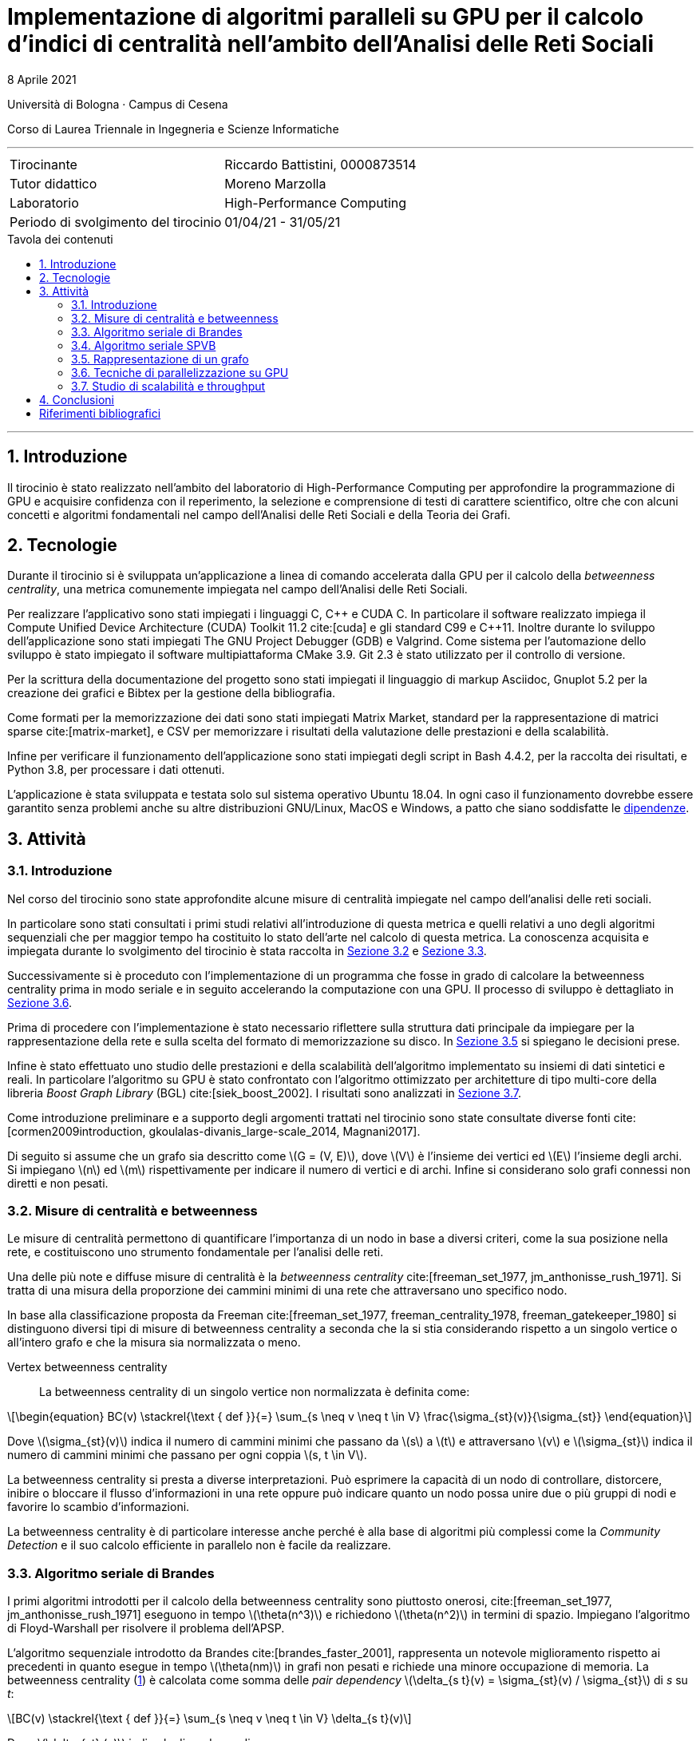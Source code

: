 = Implementazione di algoritmi paralleli su GPU per il calcolo d'indici di centralità nell'ambito dell'Analisi delle Reti Sociali
8 Aprile 2021
:toc-title: Tavola dei contenuti
:figure-caption: Fig.
:listing-caption: Listato
:section-refsig: Sezione
:version-label: ""
:stem: latexmath
:mathematical-format: svg
:xrefstyle: short
:source-highlighter: rouge
:rouge-style: bw
:source-linenums-option:
:source-indent: 2
:toc: macro
:sectnums:
:bibtex-file: bibliography.bib
:bibtex-order: alphabetical
:bibtex-style: ieee
:bibtex-locale: it-IT
:srcdir: ../scripts
:imagesdir: ./images

:compiler_nvidia: nvcc 11.2.142
:compiler_local: GCC 10.2.1
:hardware_local: Intel Core i7-10700
:hardware_nvidia: Quadro P620
:BC: betweenness centrality

Università di Bologna · Campus di Cesena

Corso di Laurea Triennale in Ingegneria e Scienze Informatiche

'''

|=======
|Tirocinante |Riccardo Battistini, 0000873514
|Tutor didattico |Moreno Marzolla
|Laboratorio |High-Performance Computing
|Periodo di svolgimento del tirocinio |01/04/21 - 31/05/21
|=======

<<<

toc::[]

'''

== Introduzione

Il tirocinio è stato realizzato nell'ambito del laboratorio di High-Performance Computing per approfondire la programmazione di GPU e acquisire confidenza con il reperimento, la selezione e comprensione di testi di carattere scientifico, oltre che con alcuni concetti e algoritmi fondamentali nel campo dell'Analisi delle Reti Sociali e della Teoria dei Grafi.

== Tecnologie

Durante il tirocinio si è sviluppata un'applicazione a linea di
comando accelerata dalla GPU per il calcolo della _betweenness centrality_,
una metrica comunemente impiegata nel campo dell'Analisi delle Reti Sociali.

Per realizzare l'applicativo sono stati impiegati i linguaggi C, {cpp} e CUDA C.
In particolare il software realizzato impiega il Compute Unified Device Architecture (CUDA) Toolkit 11.2 cite:[cuda] e
gli standard C99 e {cpp}11. Inoltre durante lo sviluppo dell'applicazione sono stati impiegati The GNU Project Debugger (GDB) e Valgrind. Come sistema per l'automazione dello sviluppo è stato impiegato il software multipiattaforma CMake 3.9. Git 2.3 è stato utilizzato per il controllo di versione.

Per la scrittura della documentazione del progetto sono stati impiegati
il linguaggio di markup Asciidoc, Gnuplot 5.2 per la creazione dei grafici e
Bibtex per la gestione della bibliografia.

Come formati per la memorizzazione dei dati sono stati impiegati Matrix Market,
standard per la rappresentazione di matrici sparse cite:[matrix-market],
e CSV per memorizzare i risultati della valutazione delle prestazioni e della scalabilità.

Infine per verificare il funzionamento dell'applicazione sono stati impiegati degli script in Bash 4.4.2, per la raccolta dei risultati, e Python 3.8, per processare i dati ottenuti.

L'applicazione è stata sviluppata e testata solo sul sistema operativo
Ubuntu 18.04. In ogni caso il funzionamento dovrebbe essere garantito senza problemi anche su altre distribuzioni GNU/Linux, MacOS e Windows, a patto che siano soddisfatte le link:https://github.com/Da3dalu2/SocNetAlgsOnGPU#references[dipendenze].

== Attività

=== Introduzione

Nel corso del tirocinio sono state approfondite alcune misure di centralità impiegate nel campo dell'analisi delle reti sociali.

In particolare sono stati consultati i primi studi relativi all'introduzione di questa metrica e quelli relativi a uno degli algoritmi sequenziali che per maggior tempo ha costituito lo stato dell'arte nel calcolo di questa metrica. La conoscenza acquisita e impiegata durante lo svolgimento del tirocinio è stata raccolta in <<Misure di centralità e betweenness>> e <<Algoritmo seriale di Brandes>>.

Successivamente si è proceduto con l'implementazione di un programma che fosse in grado di calcolare la {BC} prima in modo seriale e in seguito accelerando la computazione con una GPU. Il processo di sviluppo è dettagliato in <<Tecniche di parallelizzazione su GPU>>.

Prima di procedere con l'implementazione è stato necessario riflettere sulla struttura dati principale da impiegare per la rappresentazione della rete e sulla scelta del formato di memorizzazione su disco. In <<Rappresentazione di un grafo>> si spiegano le decisioni prese.

Infine è stato effettuato uno studio delle prestazioni e della scalabilità dell'algoritmo implementato su insiemi di dati sintetici e reali. In particolare l'algoritmo su GPU è stato confrontato con l'algoritmo ottimizzato per architetture di tipo multi-core della libreria _Boost Graph Library_ (BGL) cite:[siek_boost_2002]. I risultati sono analizzati in <<Studio di scalabilità e throughput>>.

Come introduzione preliminare e a supporto degli argomenti trattati nel tirocinio sono state consultate diverse fonti cite:[cormen2009introduction, gkoulalas-divanis_large-scale_2014, Magnani2017].

Di seguito si assume che un grafo sia descritto come stem:[G = (V, E)], dove stem:[V] è l'insieme dei vertici ed stem:[E] l'insieme degli archi. Si impiegano stem:[n] ed stem:[m] rispettivamente per indicare il numero di vertici e di archi. Infine si considerano solo grafi connessi non diretti e non pesati.

=== Misure di centralità e betweenness

Le misure di centralità permettono di quantificare l'importanza di un nodo in base a diversi criteri, come la sua posizione nella rete, e costituiscono uno strumento fondamentale per l'analisi delle reti.

Una delle più note e diffuse misure di centralità è la _betweenness centrality_ cite:[freeman_set_1977, jm_anthonisse_rush_1971]. Si tratta di una misura della proporzione dei cammini minimi di una rete che attraversano uno specifico nodo.

In base alla classificazione proposta da Freeman cite:[freeman_set_1977, freeman_centrality_1978, freeman_gatekeeper_1980] si distinguono diversi tipi di misure di {BC} a seconda che la si stia considerando rispetto a un singolo vertice o all'intero grafo e che la misura sia normalizzata o meno.

Vertex {BC}:: La {BC} di un singolo vertice non normalizzata è definita come:

[latexmath, id="eq-bc", reftext={counter:refnum}]
++++
\begin{equation}
BC(v) \stackrel{\text { def }}{=} \sum_{s \neq v \neq t \in V} \frac{\sigma_{st}(v)}{\sigma_{st}}
\end{equation}
++++

Dove stem:[\sigma_{st}(v)] indica il numero di cammini minimi che passano da stem:[s] a stem:[t] e attraversano stem:[v] e stem:[\sigma_{st}] indica il numero di cammini minimi che passano per ogni coppia stem:[s, t \in V].

La {BC} si presta a diverse interpretazioni. Può esprimere la capacità di un nodo di controllare, distorcere, inibire o bloccare il flusso d'informazioni in una rete oppure può indicare quanto un nodo possa unire due o più gruppi di nodi e favorire lo scambio d'informazioni.

La {BC} è di particolare interesse anche perché è alla base di algoritmi più complessi come la _Community Detection_ e il suo calcolo efficiente in parallelo non è facile da realizzare.

=== Algoritmo seriale di Brandes

I primi algoritmi introdotti per il calcolo della {BC} sono piuttosto onerosi, cite:[freeman_set_1977, jm_anthonisse_rush_1971] eseguono in tempo stem:[\theta(n^3)] e richiedono stem:[\theta(n^2)] in termini di spazio. Impiegano l'algoritmo di Floyd-Warshall per risolvere il problema dell'APSP.

L'algoritmo sequenziale introdotto da Brandes cite:[brandes_faster_2001], rappresenta un notevole miglioramento rispetto ai precedenti in quanto esegue in tempo stem:[\theta(nm)] in grafi non pesati e richiede una minore occupazione di memoria. La {BC} (<<eq-bc>>) è calcolata come somma delle _pair dependency_ stem:[\delta_{s t}(v) = \sigma_{st}(v) / \sigma_{st}] di _s_ su _t_:

[latexmath, id="sum-pair-dep"]
++++
BC(v) \stackrel{\text { def }}{=} \sum_{s \neq v \neq t \in V} \delta_{s t}(v)
++++

Dove stem:[\delta_{st} (v)] indica la dipendenza di _s_ su _v_.

'''

Si definisce stem:[P_s(v)] l'insieme dei predecessori del vertice _v_ sui cammini minimi da _s_ come:

[latexmath, id="eq-prec"]
++++
P_s(v) = \{ u \in V: \{u,v\} \in E, d_G(s,v) = d_G(s,u) + \omega(u,v) \}
++++

Dove:

- stem:[d_G(s,v)] è la distanza tra i vertici stem:[s] e stem:[t], ovvero il cammino di lunghezza minore che congiunge i vertici stem:[s] e stem:[t] in stem:[G];
- stem:[d_G(s,v)] è la distanza tra i vertici stem:[s] e stem:[t], ovvero il cammino di lunghezza minore che congiunge i vertici stem:[s] e stem:[t] in stem:[G];
- stem:[\omega(u,v)] è una funzione peso definita sugli archi. In grafi non pesati si pone stem:[\omega(e) = 1, e \in E].

'''

Brandes dimostra che le dipendenze soddisfano la seguente relazione ricorsiva:

[latexmath, id="eq-rec"]
++++
\delta_{s \! *}(v) = \sum_{w, \! v \in P_{\! s}(w)} \frac{\sigma_{sv}}{\sigma_{sw}} \cdot \left(1 + \delta_{s \! *}(w) \right)
++++

Con questa relazione è possibile effettuare l'accumulazione delle dipendenze, riducendo sia l'occupazione in termini di memoria che il tempo richiesto. Ciò si verifica perché non è più necessario sommare esplicitamente le pair dependency.

L'algoritmo di Brandes impiega una tecnica di accumulazione che si integra con la risoluzione del problema dei cammini minimi tramite algoritmi di attraversamento dei grafi e permette di ottenere un notevole speedup. In particolare l'algoritmo di Brandes parte effettuando una BFS a partire da un vertice stem:[s]. La BFS individua un _Directed Acyclic Graph_ (DAG), radicato in stem:[s], e applicando la relazione ricorsiva <<eq-rec>> calcola la {BC} effettuando un'accumulazione che parte dalle foglie fino ad arrivare alla radice del DAG.

Nell'algoritmo di Brandes per il calcolo dei cammini minimi in un grafo non pesato si impiega una visita in ampiezza (BFS). Il tempo richiesto dalla BFS è pari a _θ(m)_. Di conseguenza il tempo richiesto per il calcolo di _δₛₜ, s, t ∈ V_ è pari a _θ(nm)_.

Applicando il risultato di Brandes, si ha che tutte le misure di centralità che richiedono il calcolo dei cammini minimi possono essere computate simultaneamente. Esempi di misure di questo tipo sono la _closeness centrality_ cite:[sabidussi_centrality_1966] e la varianti della {BC} cite:[brandes_variants_2008], come la _load centrality_ e la _stress centrality_.

=== Algoritmo seriale SPVB

L'algoritmo SPVB, illustrato in <<alg-spvb>>, permette di sfruttare la struttura delle reti sociali per velocizzare significativamente l'algoritmo seriale di Brandes.

LA SPVB effettua il calcolo della {BC} dei vertici che appartengono agli alberi nella rete ottenuti eliminando iterativamente i nodi di grado unitario. L'idea che sta alla base dell'algoritmo è di eliminare i nodi che hanno un solo vicino in quanto possono essere unicamente il punto di arrivo di un cammino minimo ed hanno perciò {BC} nulla. Per poter eliminare questi nodi è prima necessario considerare l'impatto che hanno sulla {BC} del proprio vicino. Infatti ciascun vicino funge da collegamento per tutti gli altri nodi della rete poiché tutti i cammini minimi che partono da ciascun nodo di grado unitario passano per il rispettivo vicino.

La procedura SPVB ha quindi lo scopo di calcolare la {BC} di un vertice stem:[v] come la somma dei contributi di tutti i nodi stem:[u] che hanno stem:[v] come unico vicino. Successivamente è possibile eliminare i vertici di grado unitario dal grafo e gli archi stem:[(u,v)]. Se la rimozione di questo insieme di vertici genera altri vertici di grado unitario si può applicare nuovamente la procedura SPVB a patto di registrare il numero di nodi connessi a ciascuno dei nodi di grado unitario che sono stati rimossi dal grafo. In questo modo è possibile calcolare la {BC} di alberi del grafo.

Dal punto di vista formale l'insieme dei nodi di grado unitario stem:[F] che possono essere rimossi dal grafo stem:[G] è definito come stem:[F = \{ v \in V \ | \ deg(v) = 1 \} ]. I vertici in stem:[F] sono detti _tree-nodes_.

Il calcolo della {BC} di un vertice stem:[v \in V] richiede la somma di coppie di vertici stem:[s, t \in V]. Queste somme possono essere divise in più sotto-somme che coinvolgono o meno tree-nodes e possono essere calcolate con diversi algoritmi.

L'algoritmo SPVB, illustrato in <<alg-spvb>>, può essere eseguito su grafi disconnessi applicandolo a ogni componente connessa separatamente.

<<<

[source, pseudocode, id="alg-spvb"]
.Pseudocodice della Shortest Path Vertex Betweenneess
----
procedure SPVB(G)
let G.V be the set of vertices of the graph G
let G.n be the number of vertices in G
let v.dg be the degree of a vertex v
let v.bc be the betweneess centrality of a vertex v
let p[] be an array
for v in G.V do
    label v.bc as 0
    label p[v] as 0
end
let i be the counter of the iterations done
let G_i be the i-th graph
let deg be a queue
label i as 0
label G_i as G
for v in G.V do
    if v.dg = 1 then
        deg.enqueue(v)
    end
end
do
    deg.dequeue(v)
    let u be the set obtained from G_i.adjacentVertices(v)
    label u.bc as u.bc + 2(G.n - v.p - u.p - 2)(v.p + 1)
    label p[u] as p[u] + p[v] + 1
    label i as i + 1
    delete v from G_i
    label G_i.V as G_(i-1).V \ {v}
    label G_i.E as G_(i-1).E \ {(v,u)}
    if u.dg = 1 then
        deg.enqueue(u)
    end
while deg is not empty
if G_i.n > 1 then
    BC_Mod_Computation(G_i)
end
----

<<<

[source, pseudocode, id="alg-brandes-mod"]
.Algoritmo modificato per il calcolo della betweenness centrality di Brandes
----
procedure BC_Mod_Computation(G)
let G.V be the set of vertices of the graph G
let v.bc be the betweneess centrality of a vertex v
let v.p be the number of tree nodes connected to a vertex v
for v in G.V do # <1>
    label v.bc as 0
end
for v in G.V do
    for s in G.V do
        let v.d be the distance of a vertex v from s
        let v.δ be the pair dependency of a vertex v on s
        let v.σ be the shortest path from v to s
        label v.d as -1
        label v.δ as 0
        label v.σ as 0
    end
    let S be a stack
    let Q be a queue
    let P be a list
    label v.σ as 1
    label v.d as 0
    Q.enqueue(s)
    while Q is not empty do
        Q.dequeue(v)
        S.push(v)
        for w in G.adjacentVertices(v) do # <2>
            if w.d < 0 then # <3>
                Q.enqueue(w)
                label w.d as v.d + 1
            end
            if w.d = v.d + 1 then # <4>
                label w.σ as w.σ + v.σ
                P.append(v)
            end
        end
    end
    while S is not empty do # <5>
        S.pop(w)
        for v in P do
            label v.δ as
                v.δ + (v.σ / w.σ) * (1 + w.δ + w.p)
        end
        if w != s then
            label w.bc as w.bc + w.δ * (1 + s.p)
        end
    end
end
----

=== Rappresentazione di un grafo

Un grafo generalmente è rappresentato in due modi: come collezione di liste di adiacenza e come una matrice di adiacenza.

Entrambe i metodi permettono di rappresentare grafi sparsi, ovvero in cui stem:[|E| \ll |V|^2], impiegando opportuni formati di memorizzazione approfonditi in seguito. Tuttavia le operazioni di ricerca nella collezione di liste di adiacenza hanno costo lineare rispetto al numero di vertici mentre in una rappresentazione come matrice di adiacenza il costo è costante.

Dato che per il calcolo delle misure di centralità d'interesse si impiegano degli algoritmi che non richiedono l'inserimento o la rimozione di vertici dai grafi in analisi e che sono necessarie frequenti operazioni di ricerca per determinare se c'è un arco che collega due vertici, si preferisce l'uso della rappresentazione come matrice di adiacenza.

Dato un grafo stem:[G], con stem:[n] vertici si ha che nella matrice di adiacenza stem:[A(G) \ n \times n]:

- stem:[A_{ij} = 1] se esiste un arco che congiunge il vertice stem:[i] al vertice stem:[j];
- stem:[A_{ij} = 0] altrimenti.

Si osserva che la matrice di adiacenza di un grafo non diretto ha due elementi per ogni arco, ovvero stem:[(1,2)] è rappresentato come stem:[A_{12} = 1] e stem:[A_{21} = 1]. Ciò significa che la matrice di adiacenza di un grafo non diretto è simmetrica, ovvero stem:[A_{ij} = A_{ji}]. Questa proprietà può essere sfruttata, come accade nel formato Matrix Market, per ridurre significativamente l'occupazione su disco di questa tipologia di grafi.

Un altro vantaggio dovuto alla scelta della matrice di adiacenza sta nel poter definire con chiarezza gli schemi di accesso ai dati e di realizzare una rappresentazione più efficiente per la cache. In questo modo è possibile parallelizzare efficacemente e con maggior facilità gli algoritmi su grafi. In particolare una matrice di adiacenza, come si può vedere nel <<matrix>>, può essere rappresentata in un formato che sfrutta il principio di località tramite l'impiego di una _Structure of Arrays_ (SoA).

[source, c, id="matrix"]
.Matrice di adiacenza rappresentata come SoA in C
----
typedef struct {
    int nrows # <1>
    int *rows; # <2>
    int *cols; # <3>
    int *values; # <4>
} matrix_t;
----

<1> Numero di vertici stem:[n];
<2> indice riga per ogni elemento;
<3> indice colonna per ogni elemento:
<4> valore di ogni elemento. È omesso se si vuole rappresentare un grafo con pesi uniformi.

Dato che i grafi che si incontrano nell'ambito dell'analisi delle reti sociali sono sparsi {wj}citenp:[barabasi2016network(13)], ovvero stem:[|E| \ll |V|^2], e di notevoli dimensioni (da centinaia di migliaia a milioni di vertici e in crescita) il costo stem:[\theta(n^2)] della tipologia di rappresentazione scelta in termini di occupazione di memoria non è sostenibile. Perciò si sfruttano le caratteristiche strutturali di queste reti rappresentandole come matrici sparse, ovvero come matrici in cui gli elementi nulli sono omessi. In questo modo è possibile ottenere un notevole risparmio in termini di occupazione di memoria in funzione del grado di sparsità della rete.

Esistono diversi metodi per rappresentare una matrice sparsa, ciascuno avente impatto sia sull'occupazione del disco che sulle prestazioni del programma a tempo di esecuzione. Alcuni dei formati di memorizzazione più noti sono _COOrdinate Format_ (COO) e _Compressed Sparse Row_ (CSR).

A partire dal <<matrix>> si può ottenere la rappresentazione di una matrice di adiacenza in formato COO:

[source, c, id="coo"]
.Matrice di adiacenza rappresentata in formato COO in C
----
typedef struct {
    int nrows;
    int nnz; # <1>
    int *rows; # <2>
    int *cols; # <3>
    int *values; # <4>
} matrix_coo_t;
----

<1> Numero di elementi non nulli, ovvero _number of non-zeros_;
<2> indice riga per ogni elemento non nullo;
<3> indice colonna per ogni elemento non nullo;
<4> valore di ogni elemento non nullo.

Il formato COO rappresenta il modo più semplice per memorizzare una matrice sparsa ma non è particolarmente efficiente. Ad esempio, in un grafo diretto con stem:[n] vertici se si effettua una ricerca per stabilire se il vertice ennesimo è legato a un altro è necessario scorrere tutti gli stem:[n] elementi del vettore `rows` prima di poter ottenere il risultato. Ciò accade perché nel vettore `rows` sono memorizzati tutti i valori ripetuti degli indici riga degli elementi non nulli. Il formato CSR è stato introdotto per eliminare gli elementi ridondanti in `rows` e per rendere la ricerca di un elemento più rapida. Questo formato è molto simile alla rappresentazione di un grafo tramite liste di adiacenza ma non ha i costi aggiuntivi legati all'uso dei puntatori ed è molto più efficiente nell'uso della cache.

[source, c, id="csr"]
.Matrice di adiacenza rappresentata in formato CSR in C
----
typedef struct {
    int nrows;
    int *row_offsets; # <1>
    int *cols; # <2>
    int *values;
} matrix_csr_t;
----

<1> Punta all'inizio e alla fine di ciascun lista di adiacenza contenuta in `cols` ed è formato da `nrows+1` elementi. L'ultimo valore memorizza il numero totale di elementi non nulli perciò non è necessario memorizzare il campo `nnz`;
<2> rappresenta la concatenazione delle liste di adiacenza di ciascun vertice in un vettore di `nrows` elementi.

Perché sia possibile stabilire se conviene rappresentare una matrice stem:[M] in uno di questi formati è necessario determinare il suo grado di sparsità stem:[S]. Quest'ultimo può essere definito in percentuale nel seguente modo:

[latexmath, id="eq-sparsity"]
++++
S(M) \stackrel{\text { def }}{=} \left(1 - \frac{nnz}{n^2} \right) \cdot 100
++++

Sapendo che il costo in termini di memoria per la rappresentazione di stem:[M] è pari a stem:[\theta(3 nnz)] in formato COO e a stem:[\theta(2 nnz + n)] in formato CSR si ha che perché sia conveniente rappresentare stem:[M] in formato COO deve valere:

[latexmath, id="eq-coo"]
++++
nnz \ < \ \frac{n^2}{3}
++++

per il formato CSR deve valere:

[latexmath, id="eq-csr"]
++++
nnz \ < \ \frac{n (n - 1)}{2}
++++

I dataset impiegati per valutare l'algoritmo parallelo implementato in <<Studio di scalabilità e throughput>> sono stati memorizzati su disco con il formato COO e in memoria principale con il formato CSR. La scelta è motivata dal grado di sparsità superiore al 90% in tutte le reti considerate.

=== Tecniche di parallelizzazione su GPU

Una delle difficoltà del calcolo della {BC} su GPU è lo sbilanciamento del carico che provocano le reti scale-free, che rappresentano una delle tipologie più simili alle reti sociali reali cite:[sriram_evaluating_nodate].

Per calcolare la {BC} su GPU si parallelizza l'algoritmo di Brandes. Si distinguono due fasi che si prestano a essere parallelizzate ciascuna in un kernel distinto:

- calcolo dei cammini minimi per ciascun vertice tramite visite in ampiezza, detta anche fase di propagazione in avanti;
- accumulazione delle dipendenze, detta anche fase di propagazione all'indietro.

Sia il calcolo delle visite in ampiezza che l'accumulazione delle dipendenze possono essere eseguiti in parallelo distribuendo un gruppo di vertici a ogni SM. In questo modo si realizza un parallelismo a grana grossa.

Inoltre in ciascuno SM l'attraversamento del grafo è strutturato per livelli di profondità e realizzato in sincrono. In altri termini a ogni iterazione si ha una frontiera di vertici attivi che devono essere processati. Quando è stata completata l'elaborazione dei vertici di una frontiera allora si può avanzare al livello successivo di profondità.

Tutti i thread associati ai vertici della frontiera corrente lavorano concorrentemente nell'esecuzione di un'unica visita in ampiezza o nell'accumulazione delle dipendenze sincronizzata realizzando un parallelismo a grana fine. A ogni livello si impiega un kernel della GPU per effettuare la visita dei vertici di quel livello.

Esistono diverse strategie per distribuire l'elaborazione dei vertici o degli archi di una frontiera tra i thread. Jia et al. cite:[jia_chapter_2012] hanno confrontato due delle strategie che si possono impiegare, ovvero gli approcci _vertex-parallel_ ed _edge-parallel_.

Nel primo approccio si assegna un thread a ogni vertice del grafo. Nel <<alg-vtxp>> si osserva che ciascun thread ha un carico di lavoro che dipende dal numero di vicini del vertice a cui è assegnato. Ciò significa che in una stessa unità SIMD, un warp, ci saranno thread corrispondenti a vertici di grado basso che devono attendere thread assegnati a vertici di grado elevato, in entrambe le fasi dell'algoritmo. Perciò l'approccio _vertex_parallel_ non permette di effettuare una parallelizzazione efficiente dato che è soggetto a sbilanciamento del carico. In particolare non si presta a essere applicato nelle reti scale-free, dove si ha una forte variazione del grado di ciascun vertice.

In alternativa si può assegnare un thread a ogni arco del grafo. Come si può vedere nel <<alg-edgp>>, i thread attivi sono solo quelli assegnati ad archi incidenti sulla frontiera. Con questo approccio si può saturare la GPU e bilanciare il carico di lavoro in quanto per ogni arco o si effettua un aggiornamento o non si eseguono operazioni. Il principale limite sta nel notevole consumo di memoria.

Per applicazioni nel campo delle reti sociali è stato dimostrato che l'approccio _edge-parallel_ è il più adatto in quanto ha un throughput maggiore rispetto all'approccio _vertex_parallel_ e ha una più bassa divergenza dei thread.

[source, pseudocode, id="alg-vtxp"]
.Pseudocodice della tecnica vertex-parallel (calcolo visita in ampiezza)
----
for v in G.V on wavefront in parallel do
    for w in G.adjacentVertices(v) do
        if w.d = -1 then
            label w.d as w.d + 1
        end
        if w.d = d + 1 then
            label w.σ as w.σ + v.σ
        end
    end
end
----

[source, pseudocode, id="alg-edgp"]
.Pseudocodice della tecnica edge-parallel (calcolo visita in ampiezza)
----
for e in G.E incident to wavefront in parallel do
    if w.d = -1 then
        label w.d as w.d + 1
    end
    if w.d = d + 1 then
        label w.σ as w.σ + v.σ
    end
end
----

McLaughlin e Bader cite:[mclaughlin_scalable_2014] introducono una terza strategia, un approccio _work-efficient_, che mitiga i problemi riscontrati con le tecniche precedenti.

Nell'approccio cooperativo si assegnano i thread ai vertici che si trovano nella lista di adiacenza di ciascun vertice della frontiera una alla volta. In questo modo si ha un carico di lavoro bilanciato se la lunghezza media della lista di adiacenza di ciascun vertice è maggiore della dimensione di un warp.

[source, pseudocode, id="alg-wkef"]
.Pseudocodice della tecnica work-efficient
----
while True do
    for v in G.V do in parallel
        for w in G.adjacentVertices(v)

        end
    end
end
----

'''

In seguito si applica una tecnica di ottimizzazione, in modo analogo a quanto visto nella SPVB e già applicata nel campo delle GPU cite:[sariyuce_betweenness_2013], che realizza una compressione del grafo rimuovendo iterativamente i vertici di grado unitario.

Il funzionamento si basa ...

L'efficacia è dovuta alla possibilità di sfruttare una proprietà strutturale
propria delle reti sociali per cui ... (preferential-attachment)

=== Studio di scalabilità e throughput

Per i test sono stati impiegati una CPU {hardware_local} con frequenza di funzionamento pari a 2.9 Ghz, una cache di 16 Mb e 16 Gb di DRAM.

La GPU è una {hardware_nvidia} con quattro _Streaming Multiprocessors_ e clock di base di 2505 Mhz. La memoria GDDR5 a disposizione è pari a due Gb e la _compute capability_ è 6.1 (architettura Pascal).

I dataset per effettuare i test sono reperibili nella _Sparse Matrix Collection_ dell'Università della Florida cite:[davis_university_2011] e dalla _Standford Network Analysis Platform_ (SNAP) cite:[snapnets].

Per la generazione casuale di grafi secondo i modelli di Erdös-Rényi, Watts-Strogatz e Barabàsi-Albert citenp:[gkoulalas-divanis_large-scale_2014(7)] sono state impiegate le funzioni rese disponibili dalla libreria SNAP cite:[leskovec2016snap].

Di seguito si analizzano i risultati ottenuti.

== Conclusioni

In questa parte lo studente trae le conclusioni del lavoro svolto, valutando
pregi e difetti dell’esperienza e, più specificamente, riassumendo quanto
appreso.

Il software sviluppato è liberamente disponibile in un link:https://github.com/Da3dalu2/SocNetAlgsOnGPU[repository su GitHub].

Impiegando l'algoritmo di DIjstra nel caso di pesi positivi o di Bellman Ford nel caso di pesi negativi è possibile applicare ...

<<<

[bibliography]
== Riferimenti bibliografici

bibliography::[]
